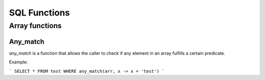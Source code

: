SQL Functions
==============


Array functions
----------------

Any_match
**********

*any_match* is a function that allows the caller to check if any element in an array fulfills a certain predicate.

Example:

```
SELECT * FROM test WHERE any_match(arr, x -> x = 'test')
```

